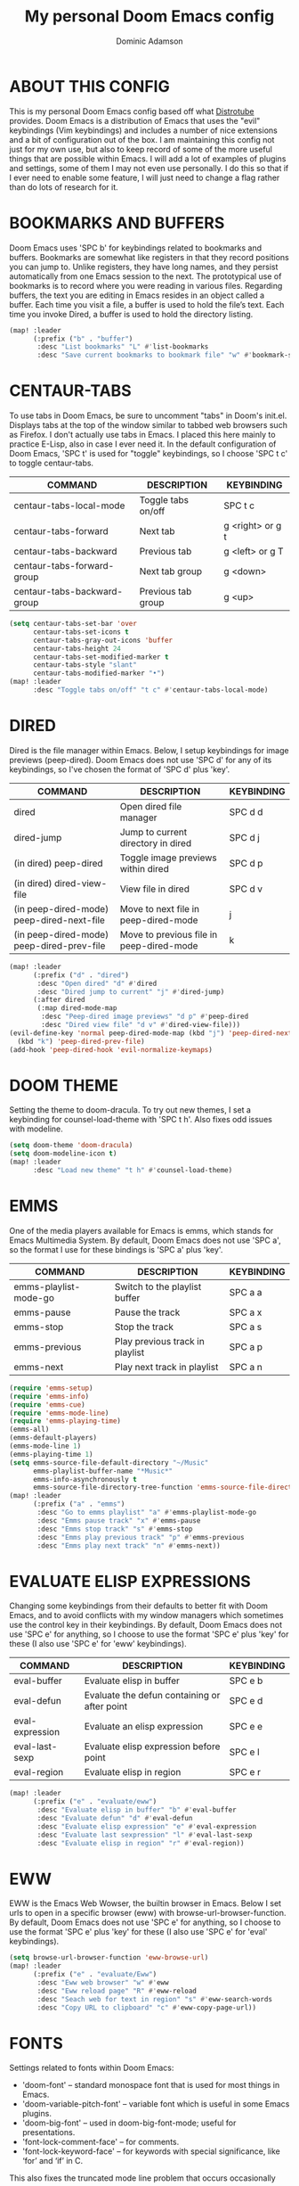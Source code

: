 #+TITLE: My personal Doom Emacs config
#+AUTHOR: Dominic Adamson
#+DESCRIPTION: my personal Doom Emacs config.
#+STARTUP: showstars

* TABLE OF CONTENTS :toc:noexport:
- [[#about-this-config][ABOUT THIS CONFIG]]
- [[#bookmarks-and-buffers][BOOKMARKS AND BUFFERS]]
- [[#centaur-tabs][CENTAUR-TABS]]
- [[#dired][DIRED]]
- [[#doom-theme][DOOM THEME]]
- [[#emms][EMMS]]
- [[#evaluate-elisp-expressions][EVALUATE ELISP EXPRESSIONS]]
- [[#eww][EWW]]
- [[#fonts][FONTS]]
- [[#ivy][IVY]]
  - [[#ivy-posframe][IVY-POSFRAME]]
  - [[#ivy-keybindings][IVY KEYBINDINGS]]
- [[#line-settings][LINE SETTINGS]]
- [[#manpages][MANPAGES]]
- [[#mu4e][MU4E]]
- [[#neotree][NEOTREE]]
- [[#lsp][LSP]]
- [[#tree-sitter][TREE-SITTER]]
- [[#company-mode][COMPANY MODE]]
- [[#open-specific-files][OPEN SPECIFIC FILES]]
- [[#org-mode][ORG MODE]]
- [[#registers][REGISTERS]]
- [[#shells][SHELLS]]
- [[#splits][SPLITS]]
- [[#winner-mode][WINNER MODE]]
- [[#quickscope][QUICKSCOPE]]
- [[#spellcheck][SPELLCHECK]]
- [[#passwords][PASSWORDS]]
- [[#elfeed][ELFEED]]
  - [[#root][root]]

* ABOUT THIS CONFIG
This is my personal Doom Emacs config based off what [[https://gitlab.com/dwt1][Distrotube]] provides. Doom Emacs is a distribution of Emacs that uses the "evil" keybindings (Vim keybindings) and includes a number of nice extensions and a bit of configuration out of the box. I am maintaining this config not just for my own use, but also to keep record of some of the more useful things that are possible within Emacs. I will add a lot of examples of plugins and settings, some of them I may not even use personally. I do this so that if I ever need to enable some feature, I will just need to change a flag rather than do lots of research for it.

* BOOKMARKS AND BUFFERS
Doom Emacs uses 'SPC b' for keybindings related to bookmarks and buffers. Bookmarks are somewhat like registers in that they record positions you can jump to. Unlike registers, they have long names, and they persist automatically from one Emacs session to the next. The prototypical use of bookmarks is to record where you were reading in various files. Regarding buffers, the text you are editing in Emacs resides in an object called a buffer. Each time you visit a file, a buffer is used to hold the file’s text. Each time you invoke Dired, a buffer is used to hold the directory listing.

#+BEGIN_SRC emacs-lisp
(map! :leader
      (:prefix ("b" . "buffer")
       :desc "List bookmarks" "L" #'list-bookmarks
       :desc "Save current bookmarks to bookmark file" "w" #'bookmark-save))
#+END_SRC

* CENTAUR-TABS
To use tabs in Doom Emacs, be sure to uncomment "tabs" in Doom's init.el. Displays tabs at the top of the window similar to tabbed web browsers such as Firefox. I don't actually use tabs in Emacs. I placed this here mainly to practice E-Lisp, also in case I ever need it. In the default configuration of Doom Emacs, 'SPC t' is used for "toggle" keybindings, so I choose 'SPC t c' to toggle centaur-tabs.

| COMMAND                     | DESCRIPTION          | KEYBINDING       |
|-----------------------------+----------------------+------------------|
| centaur-tabs-local-mode     | Toggle tabs on/off   | SPC t c          |
| centaur-tabs-forward        | Next tab             | g <right> or g t |
| centaur-tabs-backward       | Previous tab         | g <left> or g T  |
| centaur-tabs-forward-group  | Next tab group       | g <down>         |
| centaur-tabs-backward-group | Previous tab group   | g <up>           |

#+BEGIN_SRC emacs-lisp
(setq centaur-tabs-set-bar 'over
      centaur-tabs-set-icons t
      centaur-tabs-gray-out-icons 'buffer
      centaur-tabs-height 24
      centaur-tabs-set-modified-marker t
      centaur-tabs-style "slant"
      centaur-tabs-modified-marker "•")
(map! :leader
      :desc "Toggle tabs on/off" "t c" #'centaur-tabs-local-mode)
#+END_SRC

* DIRED
Dired is the file manager within Emacs. Below, I setup keybindings for image previews (peep-dired). Doom Emacs does not use 'SPC d' for any of its keybindings, so I've chosen the format of 'SPC d' plus 'key'.

| COMMAND                                   | DESCRIPTION                              | KEYBINDING |
|-------------------------------------------+------------------------------------------+------------|
| dired                                     | Open dired file manager                  | SPC d d    |
| dired-jump                                | Jump to current directory in dired       | SPC d j    |
| (in dired) peep-dired                     | Toggle image previews within dired       | SPC d p    |
| (in dired) dired-view-file                | View file in dired                       | SPC d v    |
| (in peep-dired-mode) peep-dired-next-file | Move to next file in peep-dired-mode     | j          |
| (in peep-dired-mode) peep-dired-prev-file | Move to previous file in peep-dired-mode | k          |

#+BEGIN_SRC emacs-lisp
(map! :leader
      (:prefix ("d" . "dired")
       :desc "Open dired" "d" #'dired
       :desc "Dired jump to current" "j" #'dired-jump)
      (:after dired
       (:map dired-mode-map
        :desc "Peep-dired image previews" "d p" #'peep-dired
        :desc "Dired view file" "d v" #'dired-view-file)))
(evil-define-key 'normal peep-dired-mode-map (kbd "j") 'peep-dired-next-file
  (kbd "k") 'peep-dired-prev-file)
(add-hook 'peep-dired-hook 'evil-normalize-keymaps)
#+END_SRC

* DOOM THEME
Setting the theme to doom-dracula. To try out new themes, I set a keybinding for counsel-load-theme with 'SPC t h'. Also fixes odd issues with modeline.

#+BEGIN_SRC emacs-lisp
(setq doom-theme 'doom-dracula)
(setq doom-modeline-icon t)
(map! :leader
      :desc "Load new theme" "t h" #'counsel-load-theme)
#+END_SRC

* EMMS
One of the media players available for Emacs is emms, which stands for Emacs Multimedia System. By default, Doom Emacs does not use 'SPC a', so the format I use for these bindings is 'SPC a' plus 'key'.

| COMMAND               | DESCRIPTION                     | KEYBINDING |
|-----------------------+---------------------------------+------------|
| emms-playlist-mode-go | Switch to the playlist buffer   | SPC a a    |
| emms-pause            | Pause the track                 | SPC a x    |
| emms-stop             | Stop the track                  | SPC a s    |
| emms-previous         | Play previous track in playlist | SPC a p    |
| emms-next             | Play next track in playlist     | SPC a n    |

#+BEGIN_SRC emacs-lisp
(require 'emms-setup)
(require 'emms-info)
(require 'emms-cue)
(require 'emms-mode-line)
(require 'emms-playing-time)
(emms-all)
(emms-default-players)
(emms-mode-line 1)
(emms-playing-time 1)
(setq emms-source-file-default-directory "~/Music"
      emms-playlist-buffer-name "*Music*"
      emms-info-asynchronously t
      emms-source-file-directory-tree-function 'emms-source-file-directory-tree-find)
(map! :leader
      (:prefix ("a" . "emms")
       :desc "Go to emms playlist" "a" #'emms-playlist-mode-go
       :desc "Emms pause track" "x" #'emms-pause
       :desc "Emms stop track" "s" #'emms-stop
       :desc "Emms play previous track" "p" #'emms-previous
       :desc "Emms play next track" "n" #'emms-next))
#+END_SRC

* EVALUATE ELISP EXPRESSIONS
Changing some keybindings from their defaults to better fit with Doom Emacs, and to avoid conflicts with my window managers which sometimes use the control key in their keybindings. By default, Doom Emacs does not use 'SPC e' for anything, so I choose to use the format 'SPC e' plus 'key' for these (I also use 'SPC e' for 'eww' keybindings).

| COMMAND         | DESCRIPTION                                  | KEYBINDING |
|-----------------+----------------------------------------------+------------|
| eval-buffer     | Evaluate elisp in buffer                     | SPC e b    |
| eval-defun      | Evaluate the defun containing or after point | SPC e d    |
| eval-expression | Evaluate an elisp expression                 | SPC e e    |
| eval-last-sexp  | Evaluate elisp expression before point       | SPC e l    |
| eval-region     | Evaluate elisp in region                     | SPC e r    |

#+BEGIN_SRC emacs-lisp
(map! :leader
      (:prefix ("e" . "evaluate/eww")
       :desc "Evaluate elisp in buffer" "b" #'eval-buffer
       :desc "Evaluate defun" "d" #'eval-defun
       :desc "Evaluate elisp expression" "e" #'eval-expression
       :desc "Evaluate last sexpression" "l" #'eval-last-sexp
       :desc "Evaluate elisp in region" "r" #'eval-region))
#+END_SRC

* EWW
EWW is the Emacs Web Wowser, the builtin browser in Emacs. Below I set urls to open in a specific browser (eww) with browse-url-browser-function. By default, Doom Emacs does not use 'SPC e' for anything, so I choose to use the format 'SPC e' plus 'key' for these (I also use 'SPC e' for 'eval' keybindings).

#+BEGIN_SRC emacs-lisp
(setq browse-url-browser-function 'eww-browse-url)
(map! :leader
      (:prefix ("e" . "evaluate/Eww")
       :desc "Eww web browser" "w" #'eww
       :desc "Eww reload page" "R" #'eww-reload
       :desc "Seach web for text in region" "s" #'eww-search-words
       :desc "Copy URL to clipboard" "c" #'eww-copy-page-url))
#+END_SRC

* FONTS
Settings related to fonts within Doom Emacs:
+ 'doom-font' -- standard monospace font that is used for most things in Emacs.
+ 'doom-variable-pitch-font' -- variable font which is useful in some Emacs plugins.
+ 'doom-big-font' -- used in doom-big-font-mode; useful for presentations.
+ 'font-lock-comment-face' -- for comments.
+ 'font-lock-keyword-face' -- for keywords with special significance, like ‘for’ and ‘if’ in C.
This also fixes the truncated mode line problem that occurs occasionally

#+BEGIN_SRC emacs-lisp
(setq doom-font (font-spec :family "JetBrainsMono Nerd Font" :size 12)
      doom-variable-pitch-font (font-spec :family "DejaVuSerif" :size 12)
      doom-big-font (font-spec :family "JetBrainsMono Nerd Font" :size 17))
(after! doom-themes
  (setq doom-themes-enable-bold t
        doom-themes-enable-italic t))
(custom-set-faces!
  '(font-lock-comment-face :slant italic)
  '(font-lock-keyword-face :slant italic))
(setq all-the-icons-scale-factor 1.2)
#+END_SRC

* IVY
Ivy is a generic completion mechanism similar to Helm but more lightweight.

** IVY-POSFRAME
Ivy-posframe is an ivy extension, which lets ivy use posframe to show its candidate menu. Some of the settings below involve:
+ ivy-posframe-display-functions-alist -- sets the display position for specific programs
+ ivy-posframe-height-alist -- sets the height of the list displayed for specific programs

Available functions (positions) for 'ivy-posframe-display-functions-alist'
+ ivy-posframe-display-at-frame-center
+ ivy-posframe-display-at-window-center
+ ivy-posframe-display-at-frame-bottom-left
+ ivy-posframe-display-at-window-bottom-left
+ ivy-posframe-display-at-frame-bottom-window-center
+ ivy-posframe-display-at-point
+ ivy-posframe-display-at-frame-top-center

=NOTE=: If the setting for 'ivy-posframe-display' is set to 'nil' (false), anything that is set to 'ivy-display-function-fallback' will just default to their normal position in Doom Emacs (usually a bottom split). However, if this is set to 't' (true), then the fallback position will be centered in the window.

#+BEGIN_SRC emacs-lisp
(require 'ivy-posframe)
(setq ivy-posframe-display-functions-alist
      '((swiper                     . ivy-posframe-display-at-point)
        (complete-symbol            . ivy-posframe-display-at-point)
        (counsel-M-x                . ivy-display-function-fallback)
        (counsel-esh-history        . ivy-posframe-display-at-window-center)
        (counsel-describe-function  . ivy-display-function-fallback)
        (counsel-describe-variable  . ivy-display-function-fallback)
        (counsel-find-file          . ivy-display-function-fallback)
        (counsel-recentf            . ivy-display-function-fallback)
        (counsel-register           . ivy-posframe-display-at-frame-bottom-window-center)
        (dmenu                      . ivy-posframe-display-at-frame-top-center)
        (nil                        . ivy-posframe-display))
      ivy-posframe-height-alist
      '((swiper . 20)
        (dmenu . 20)
        (t . 10)))
(ivy-posframe-mode 1) ; 1 enables posframe-mode, 0 disables it.
#+END_SRC

** IVY KEYBINDINGS
By default, Doom Emacs has 'SPC w' for window related commands, so I put these bindings under 'SPC w i'

#+BEGIN_SRC emacs-lisp
(map! :leader
      (:prefix ("w i" . "ivy")
       :desc "Push view" "p" #'ivy-push-view
       :desc "Switch view" "s" #'ivy-switch-view
       :desc "Pop view" "P" #'ivy-pop-view))
#+END_SRC

* LINE SETTINGS
I have toggled display-line-numbers-type so I have relative line numbers displayed. Doom Emacs uses 'SPC t' for "toggle" commands, so I choose 'SPC t t' for toggle-truncate-lines.

#+BEGIN_SRC emacs-lisp
(setq display-line-numbers-type 'relative)
(map! :leader
      :desc "Toggle truncate lines" "t t" #'toggle-truncate-lines)
#+END_SRC

* MANPAGES
This adds an org-export mode for groff, specifically the mgs macros, but also the ms ones as well. These will show up under 'g' in the export dispatcher.

#+BEGIN_SRC emacs-lisp
(require 'ox-groff)
#+END_SRC

* MU4E
Setting up mu4e which is an email client that works within emacs. You must install mu4e and mbsync (isync in arch) through your Linux distribution's package manager. Setting up smtp for sending mail. Make sure the gnutls command line utils are installed. Package 'gnutls-bin' in Debian/Ubuntu, and 'gnutls' in Arch.

#+BEGIN_SRC emacs-lisp
(require 'mu4e)
(require 'smtpmail)
(setq mu4e-maildir "~/.local/share/mail")
(setq mu4e-change-filenames-when-moving t)
(setq mu4e-get-mail-command "mbsync -c ~/.config/mbsync/mbsyncrc -a")
(setq mu4e-update-interval (* 10 60))

(setq mu4e-contexts
      (list
       ;; Personal account
       (make-mu4e-context
        :name "Personal"
        :match-func
        (lambda (msg)
          (when msg
            (string-prefix-p "/Personal" (mu4e-message-field msg :maildir))))
        :vars '((user-mail-address . "adamson.dom@gmail.com")
                (user-full-name    . "Dominic Adamson")
                (mu4e-compose-signature . "Dominic Adamson\n Sent from mozilla thunderbird\n")
                (smtpmail-smtp-server  . "smtp.gmail.com")
                (smtpmail-smtp-service . 587)
                (smptmail-stream-type . 'starttls)
                (mu4e-drafts-folder  . "/Personal/[Gmail]/Drafts")
                (mu4e-sent-folder  . "/Personal/[Gmail]/Sent Mail")
                (mu4e-refile-folder  . "/Personal/[Gmail]/All Mail")
                (mu4e-trash-folder  . "/Personal/[Gmail]/Trash")))

       ;; School account
       (make-mu4e-context
        :name "School"
        :match-func
        (lambda (msg)
          (when msg
            (string-prefix-p "/SLCC" (mu4e-message-field msg :maildir))))
        :vars '((user-mail-address . "dadam126@bruinmail.slcc.edu")
                (user-full-name    . "Dominic Adamson")
                (mu4e-compose-signature . "Dominic Adamson\n Sent from mozilla thunderbird\n")
                (smtpmail-smtp-server  . "smtp.gmail.com")
                (smtpmail-smtp-service . 587)
                (smptmail-stream-type . 'starttls)
                (mu4e-drafts-folder  . "/SLCC/[Gmail]/Drafts")
                (mu4e-sent-folder  . "/SLCC/[Gmail]/Sent Mail")
                (mu4e-refile-folder  . "/SLCC/[Gmail]/All Mail")
                (mu4e-trash-folder  . "/SLCC/[Gmail]/Trash")))))

(setq mu4e-maildir-shortcuts
      '(("/Personal/Inbox"             . ?i)
        ("/Personal/[Gmail]/Sent Mail" . ?s)
        ("/Personal/[Gmail]/Trash"     . ?t)
        ("/Personal/[Gmail]/Drafts"    . ?d)
        ("/Personal/[Gmail]/All Mail"  . ?a)

        ("/SLCC/Inbox"                 . ?k)
        ("/SLCC/[Gmail]/Sent Mail"     . ?w)
        ("/SLCC/[Gmail]/Trash"         . ?g)
        ("/SLCC/[Gmail]/Drafts"        . ?e)
        ("/SLCC/[Gmail]/All Mail"      . ?q)))
#+END_SRC

* NEOTREE
Neotree is a file tree viewer. When you open neotree, it jumps to the current file thanks to ~neo-smart-open~. The neo-window-fixed-size setting makes the neotree width be adjustable. Doom Emacs had no keybindings set for neotree. Since Doom Emacs uses 'SPC t' for 'toggle' keybindings, I used 'SPC t n' for toggle-neotree.

#+BEGIN_SRC emacs-lisp
(after! neotree
  (setq neo-smart-open t
        neo-window-fixed-size nil
        doom-themes-neotree-file-icons t))
(after! doom-themes
  (setq doom-neotree-enable-variable-pitch t))
(map! :leader
      :desc "Toggle neotree file viewer"
      "t n" #'neotree-toggle)
#+END_SRC

* LSP
LSP, or Language Server Protocol, is a standard created by microsoft for visual studio code that now is functional on almost every editor. It allows for a consistent interface to receive powerful IDE-like features across many languages. Here I enable every UI feature that lsp-ui provides.

#+BEGIN_SRC emacs-lisp
(defun doom/lsp-mode-setup ()
  (setq lsp-headerline-breadcrumb-segments '(path-up-to-project file symbols))
  (lsp-ui-mode 1)
  (lsp-headerline-breadcrumb-mode 1)
  (lsp-ui-peek-enable 1)
  (setq lsp-ui-sideline-show-hover t))

(use-package! lsp-mode
  :hook (lsp-mode . doom/lsp-mode-setup))
#+END_SRC

* TREE-SITTER
Tree-sitter is a open standard with bindings to emacs (similar to LSP or DAP) that allows for improved "understanding" of code languages. This is used here primarily to get better syntax highlighting while coding.

#+BEGIN_SRC emacs-lisp
(use-package! tree-sitter
  :config
  (require 'tree-sitter-langs)
  (global-tree-sitter-mode)
  (add-hook 'tree-sitter-after-on-hook #'tree-sitter-hl-mode))
#+END_SRC

* COMPANY MODE
Company mode is the preferred completion engine of doom emacs and integrates well with most plugins. The way it is configured in doom is almost perfect but I need to make a few adjustments, namely <TAB> functionality, to make it ideal.

#+BEGIN_SRC emacs-lisp
(use-package! company
  :after lsp-mode
  :hook ((lsp-mode . company-mode)
         (emacs-lisp-mode . company-mode))
  :bind (:map company-active-map
         ("<tab>" . company-complete-selection))
  (:map lsp-mode-map
   ("<tab>" . company-complete-selection))
  :custom
  (company-minimum-prefix-length 1)
  (company-idle-delay 0.1))
#+END_SRC

* OPEN SPECIFIC FILES
Keybindings to open files that I work with all the time using the find-file command, which is the interactive file search that opens with 'C-x C-f' in GNU Emacs or 'SPC f f' in Doom Emacs. These keybindings use find-file non-interactively since we specify exactly what file to open. The format I use for these bindings is 'SPC -' plus 'key' since Doom Emacs does not use these keybindings.

| PATH TO FILE               | DESCRIPTION           | KEYBINDING |
|----------------------------+-----------------------+------------|
| ~/Documents/org/agenda.org | Edit agenda file      | SPC - a    |
| ~/.config/doom/config.org  | Edit doom config.org  | SPC - c    |
| ~/.config/doom/aliases     | Edit eshell aliases   | SPC - e    |
| ~/.config/doom/init.el     | Edit doom init.el     | SPC - i    |
| ~/.config/doom/packages.el | Edit doom packages.el | SPC - p    |

#+BEGIN_SRC emacs-lisp
(map! :leader
      (:prefix ("-" . "open file")
       :desc "Edit agenda file" "a" #'(lambda () (interactive) (find-file "~/Documents/org/agenda.org"))
       :desc "Edit doom config.org" "c" #'(lambda () (interactive) (find-file "~/.config/doom/config.org"))
       :desc "Edit eshell aliases" "e" #'(lambda () (interactive) (find-file "~/.config/doom/aliases"))
       :desc "Edit doom init.el" "i" #'(lambda () (interactive) (find-file "~/.config/doom/init.el"))
       :desc "Edit doom packages.el" "p" #'(lambda () (interactive) (find-file "~/.config/doom/packages.el"))))
#+END_SRC

* ORG MODE
Note that I wrapped most of this in (after! org). Without this, my settings might be evaluated too early, which will result in my settings being overwritten by Doom's defaults. I have also enabled org-journal by adding (+journal) to the org section of my Doom Emacs init.el.

#+BEGIN_SRC emacs-lisp
(after! org
  (add-hook 'org-mode-hook (lambda () (org-superstar-mode 1)))
  (setq org-directory "~/Documents/org/"
        org-agenda-files '("~/Documents/org/agenda.org")
        org-default-notes-file (expand-file-name "notes.org" org-directory)
        org-ellipsis " ▼ "
        org-log-done 'time
        org-log-done 'note
        org-journal-dir "~/Documents/org/journal/"
        org-journal-date-format "%B %d, %Y (%A)"
        org-journal-file-format "%Y-%m-%d.org"
        org-hide-emphasis-markers t
        ;; ex. of org-link-abbrev-alist in action
        ;; [[arch-wiki:Name_of_Page][Description]]
        org-link-abbrev-alist    ; This overwrites the default Doom org-link-abbrev-list
        '(("google" . "http://www.google.com/search?q=")
          ("arch-wiki" . "https://wiki.archlinux.org/index.php/")
          ("ddg" . "https://duckduckgo.com/?q=")
          ("wiki" . "https://en.wikipedia.org/wiki/"))
        org-todo-keywords        ; This overwrites the default Doom org-todo-keywords
        '((sequence
           "TODO(t)"           ; A task that is ready to be tackled
           "SCHOOL(s)"         ; School related assignments
           "PROJ(p)"           ; A project that contains other tasks
           "WAIT(w)"           ; Something is holding up this task
           "|"                 ; The pipe necessary to separate "active" states and "inactive" states
           "DONE(d)"           ; Task has been completed
           "CANCELLED(c)" )))) ; Task has been cancelled
#+END_SRC

* REGISTERS
Emacs registers are compartments where you can save text, rectangles and positions for later use. Once you save text or a rectangle in a register, you can copy it into the buffer once or many times; once you save a position in a register, you can jump back to that position once or many times. The default GNU Emacs keybindings for these commands (with the exception of counsel-register) involves 'C-x r' followed by one or more other keys. I wanted to make this a little more user friendly, and since I am using Doom Emacs, I choose to replace the 'C-x r' part of the key chords with 'SPC r'.

| COMMAND                          | DESCRIPTION                      | KEYBINDING |
|----------------------------------+----------------------------------+------------|
| copy-to-register                 | Copy to register                 | SPC r c    |
| frameset-to-register             | Frameset to register             | SPC r f    |
| insert-register                  | Insert contents of register      | SPC r i    |
| jump-to-register                 | Jump to register                 | SPC r j    |
| list-registers                   | List registers                   | SPC r l    |
| number-to-register               | Number to register               | SPC r n    |
| counsel-register                 | Interactively choose a register  | SPC r r    |
| view-register                    | View a register                  | SPC r v    |
| window-configuration-to-register | Window configuration to register | SPC r w    |
| increment-register               | Increment register               | SPC r +    |
| point-to-register                | Point to register                | SPC r SPC  |

#+BEGIN_SRC emacs-lisp
(map! :leader
      (:prefix ("r" . "registers")
       :desc "Copy to register" "c" #'copy-to-register
       :desc "Frameset to register" "f" #'frameset-to-register
       :desc "Insert contents of register" "i" #'insert-register
       :desc "Jump to register" "j" #'jump-to-register
       :desc "List registers" "l" #'list-registers
       :desc "Number to register" "n" #'number-to-register
       :desc "Interactively choose a register" "r" #'counsel-register
       :desc "View a register" "v" #'view-register
       :desc "Window configuration to register" "w" #'window-configuration-to-register
       :desc "Increment register" "+" #'increment-register
       :desc "Point to register" "SPC" #'point-to-register))
#+END_SRC

* SHELLS
Settings for the various shells and terminal emulators within Emacs.
+ 'shell-file-name' -- sets the shell to be used in M-x shell, M-x term, M-x ansi-term and M-x vterm.
+ 'eshell-aliases-file' -- sets an aliases file for the eshell.

#+BEGIN_SRC emacs-lisp
(setq shell-file-name "/bin/zsh"
      eshell-aliases-file "~/.config/doom/aliases"
      eshell-history-size 5000
      eshell-buffer-maximum-lines 5000
      eshell-hist-ignoredups t
      eshell-scroll-to-bottom-on-input t
      eshell-destroy-buffer-when-process-dies t
      eshell-visual-commands'("bash" "htop" "ssh" "zsh")
      vterm-max-scrollback 5000)
(map! :leader
      :desc "Counsel eshell history"
      "e h" #'counsel-esh-history)
#+END_SRC

* SPLITS
I set splits to default to opening on the right using 'prefer-horizontal-split'. I set a keybinding for 'clone-indirect-buffer-other-window' for when I want to have the same document in two splits. The text of the indirect buffer is always identical to the text of its base buffer; changes made by editing either one are visible immediately in the other. But in all other respects, the indirect buffer and its base buffer are completely separate. For example, I can fold one split but other will be unfolded.

#+BEGIN_SRC emacs-lisp
(defun prefer-horizontal-split ()
  (set-variable 'split-height-threshold nil t)
  (set-variable 'split-width-threshold 40 t)) ; make this as low as needed
(add-hook 'markdown-mode-hook 'prefer-horizontal-split)
(map! :leader
      :desc "Clone indirect buffer other window"
      "b c" #'clone-indirect-buffer-other-window)
#+END_SRC

* WINNER MODE
Winner mode has been included with GNU Emacs since version 20. This is a global minor mode and, when activated, it allows you to “undo” (and “redo”) changes in the window configuration with the key commands 'SCP w <left>' and 'SPC w <right>'.

#+BEGIN_SRC emacs-lisp
(map! :leader
      :desc "Winner redo"
      "w <right>" #'winner-redo
      :leader
      :desc "Winner undo"
      "w <left>" #'winner-undo)
#+END_SRC

* QUICKSCOPE
Quickscope is an extension that shows the first letter of each word that could be reached with =F, f, T, t, etc=
#+BEGIN_SRC emacs-lisp
(global-evil-quickscope-always-mode 1)
#+END_SRC

* SPELLCHECK
Emacs needs to know the default dictionary to use with spell backends like aspell.
#+BEGIN_SRC emacs-lisp
(setq ispell-dictionary "en")
#+END_SRC

* PASSWORDS
This sets up the auth-source library and adds functions to access passwords outside of emacs
#+BEGIN_SRC emacs-lisp
(setq auth-sources '("~/.authinfo.gpg"))
(defun lookup-password (&rest keys)
  (let ((result (apply #'auth-source-search keys)))
    (if result
        (funcall (plist-get (car result) :secret))
      nil)))
#+END_SRC

* ELFEED
Doom adds the elfeed-org plugin with elfeed, meaning that feeds can be configured with org.
** root :elfeed:
*** [[https://archlinux.org/feeds/news/][ArchLinux News]] :arch:
